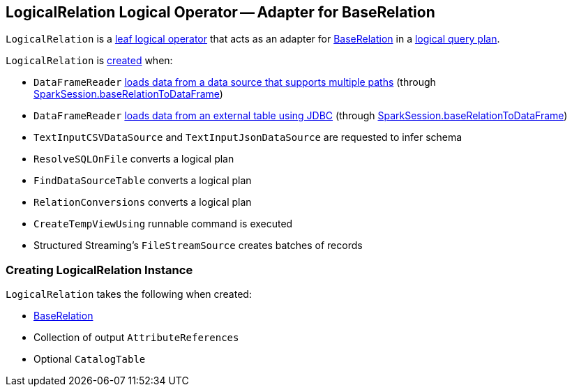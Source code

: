 == [[LogicalRelation]] LogicalRelation Logical Operator -- Adapter for BaseRelation

`LogicalRelation` is a link:spark-sql-LogicalPlan.adoc#LeafNode[leaf logical operator] that acts as an adapter for link:spark-sql-BaseRelation.adoc[BaseRelation] in a link:spark-sql-LogicalPlan.adoc[logical query plan].

`LogicalRelation` is <<creating-instance, created>> when:

* `DataFrameReader` link:spark-sql-DataFrameReader.adoc#load[loads data from a data source that supports multiple paths] (through link:spark-sql-SparkSession.adoc#baseRelationToDataFrame[SparkSession.baseRelationToDataFrame])
* `DataFrameReader` link:spark-sql-DataFrameReader.adoc#jdbc[loads data from an external table using JDBC] (through link:spark-sql-SparkSession.adoc#baseRelationToDataFrame[SparkSession.baseRelationToDataFrame])
* `TextInputCSVDataSource` and `TextInputJsonDataSource` are requested to infer schema
* `ResolveSQLOnFile` converts a logical plan
* `FindDataSourceTable` converts a logical plan
* `RelationConversions` converts a logical plan
* `CreateTempViewUsing` runnable command is executed
* Structured Streaming's `FileStreamSource` creates batches of records

=== [[creating-instance]] Creating LogicalRelation Instance

`LogicalRelation` takes the following when created:

* [[relation]] link:spark-sql-BaseRelation.adoc[BaseRelation]
* [[output]] Collection of output `AttributeReferences`
* [[catalogTable]] Optional `CatalogTable`
